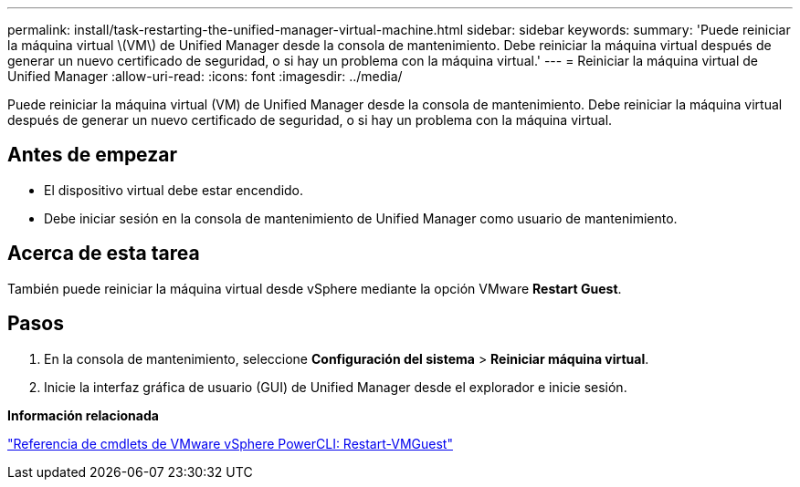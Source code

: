 ---
permalink: install/task-restarting-the-unified-manager-virtual-machine.html 
sidebar: sidebar 
keywords:  
summary: 'Puede reiniciar la máquina virtual \(VM\) de Unified Manager desde la consola de mantenimiento. Debe reiniciar la máquina virtual después de generar un nuevo certificado de seguridad, o si hay un problema con la máquina virtual.' 
---
= Reiniciar la máquina virtual de Unified Manager
:allow-uri-read: 
:icons: font
:imagesdir: ../media/


[role="lead"]
Puede reiniciar la máquina virtual (VM) de Unified Manager desde la consola de mantenimiento. Debe reiniciar la máquina virtual después de generar un nuevo certificado de seguridad, o si hay un problema con la máquina virtual.



== Antes de empezar

* El dispositivo virtual debe estar encendido.
* Debe iniciar sesión en la consola de mantenimiento de Unified Manager como usuario de mantenimiento.




== Acerca de esta tarea

También puede reiniciar la máquina virtual desde vSphere mediante la opción VMware *Restart Guest*.



== Pasos

. En la consola de mantenimiento, seleccione *Configuración del sistema* > *Reiniciar máquina virtual*.
. Inicie la interfaz gráfica de usuario (GUI) de Unified Manager desde el explorador e inicie sesión.


*Información relacionada*

https://www.vmware.com/support/developer/PowerCLI/PowerCLI41/html/Restart-VMGuest.html["Referencia de cmdlets de VMware vSphere PowerCLI: Restart-VMGuest"]
